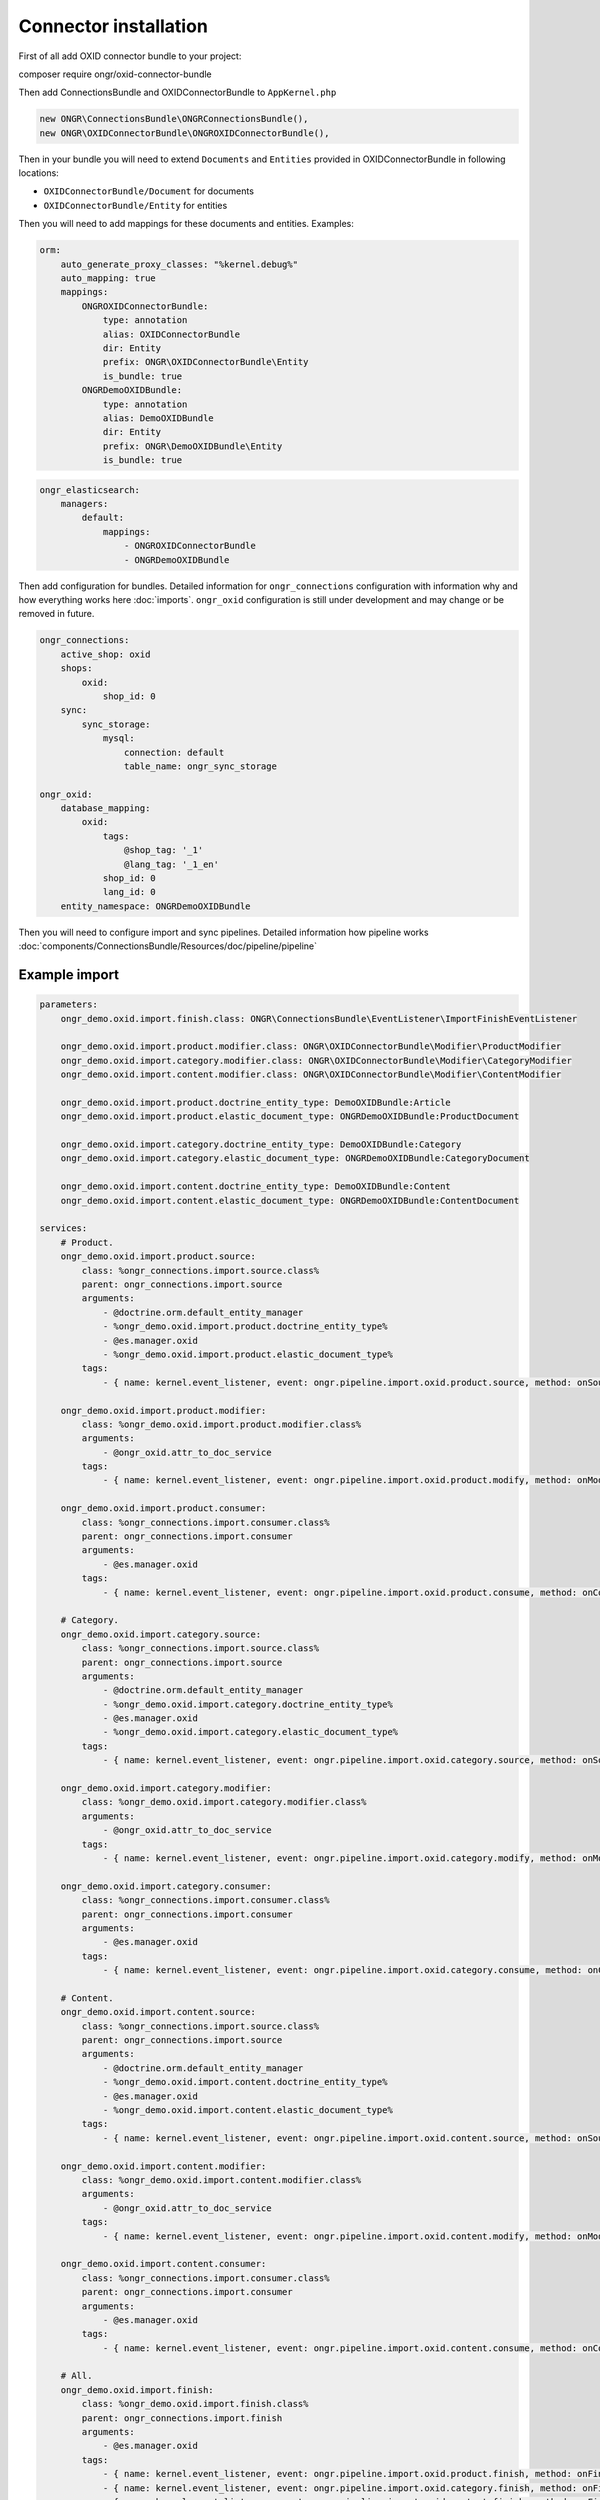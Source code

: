 Connector installation
======================

First of all add OXID connector bundle to your project:

.. code-block:: bash

composer require ongr/oxid-connector-bundle

..

Then add ConnectionsBundle and OXIDConnectorBundle to ``AppKernel.php``

.. code-block:: php

    new ONGR\ConnectionsBundle\ONGRConnectionsBundle(),
    new ONGR\OXIDConnectorBundle\ONGROXIDConnectorBundle(),

..

Then in your bundle you will need to extend ``Documents`` and ``Entities`` provided in OXIDConnectorBundle
in following locations:

- ``OXIDConnectorBundle/Document`` for documents
- ``OXIDConnectorBundle/Entity`` for entities

Then you will need to add mappings for these documents and entities. Examples:

.. code-block:: yaml

    orm:
        auto_generate_proxy_classes: "%kernel.debug%"
        auto_mapping: true
        mappings:
            ONGROXIDConnectorBundle:
                type: annotation
                alias: OXIDConnectorBundle
                dir: Entity
                prefix: ONGR\OXIDConnectorBundle\Entity
                is_bundle: true
            ONGRDemoOXIDBundle:
                type: annotation
                alias: DemoOXIDBundle
                dir: Entity
                prefix: ONGR\DemoOXIDBundle\Entity
                is_bundle: true

..

.. code-block:: yaml

    ongr_elasticsearch:
        managers:
            default:
                mappings:
                    - ONGROXIDConnectorBundle
                    - ONGRDemoOXIDBundle
..

Then add configuration for bundles.
Detailed information for ``ongr_connections`` configuration with information why and how everything works here :doc:`imports`.
``ongr_oxid`` configuration is still under development and may change or be removed in future.

.. code-block:: yaml

    ongr_connections:
        active_shop: oxid
        shops:
            oxid:
                shop_id: 0
        sync:
            sync_storage:
                mysql:
                    connection: default
                    table_name: ongr_sync_storage

    ongr_oxid:
        database_mapping:
            oxid:
                tags:
                    @shop_tag: '_1'
                    @lang_tag: '_1_en'
                shop_id: 0
                lang_id: 0
        entity_namespace: ONGRDemoOXIDBundle

..

Then you will need to configure import and sync pipelines.
Detailed information how pipeline works :doc:`components/ConnectionsBundle/Resources/doc/pipeline/pipeline`

Example import
--------------

.. code-block:: yaml

    parameters:
        ongr_demo.oxid.import.finish.class: ONGR\ConnectionsBundle\EventListener\ImportFinishEventListener

        ongr_demo.oxid.import.product.modifier.class: ONGR\OXIDConnectorBundle\Modifier\ProductModifier
        ongr_demo.oxid.import.category.modifier.class: ONGR\OXIDConnectorBundle\Modifier\CategoryModifier
        ongr_demo.oxid.import.content.modifier.class: ONGR\OXIDConnectorBundle\Modifier\ContentModifier

        ongr_demo.oxid.import.product.doctrine_entity_type: DemoOXIDBundle:Article
        ongr_demo.oxid.import.product.elastic_document_type: ONGRDemoOXIDBundle:ProductDocument

        ongr_demo.oxid.import.category.doctrine_entity_type: DemoOXIDBundle:Category
        ongr_demo.oxid.import.category.elastic_document_type: ONGRDemoOXIDBundle:CategoryDocument

        ongr_demo.oxid.import.content.doctrine_entity_type: DemoOXIDBundle:Content
        ongr_demo.oxid.import.content.elastic_document_type: ONGRDemoOXIDBundle:ContentDocument

    services:
        # Product.
        ongr_demo.oxid.import.product.source:
            class: %ongr_connections.import.source.class%
            parent: ongr_connections.import.source
            arguments:
                - @doctrine.orm.default_entity_manager
                - %ongr_demo.oxid.import.product.doctrine_entity_type%
                - @es.manager.oxid
                - %ongr_demo.oxid.import.product.elastic_document_type%
            tags:
                - { name: kernel.event_listener, event: ongr.pipeline.import.oxid.product.source, method: onSource }

        ongr_demo.oxid.import.product.modifier:
            class: %ongr_demo.oxid.import.product.modifier.class%
            arguments:
                - @ongr_oxid.attr_to_doc_service
            tags:
                - { name: kernel.event_listener, event: ongr.pipeline.import.oxid.product.modify, method: onModify }

        ongr_demo.oxid.import.product.consumer:
            class: %ongr_connections.import.consumer.class%
            parent: ongr_connections.import.consumer
            arguments:
                - @es.manager.oxid
            tags:
                - { name: kernel.event_listener, event: ongr.pipeline.import.oxid.product.consume, method: onConsume }

        # Category.
        ongr_demo.oxid.import.category.source:
            class: %ongr_connections.import.source.class%
            parent: ongr_connections.import.source
            arguments:
                - @doctrine.orm.default_entity_manager
                - %ongr_demo.oxid.import.category.doctrine_entity_type%
                - @es.manager.oxid
                - %ongr_demo.oxid.import.category.elastic_document_type%
            tags:
                - { name: kernel.event_listener, event: ongr.pipeline.import.oxid.category.source, method: onSource }

        ongr_demo.oxid.import.category.modifier:
            class: %ongr_demo.oxid.import.category.modifier.class%
            arguments:
                - @ongr_oxid.attr_to_doc_service
            tags:
                - { name: kernel.event_listener, event: ongr.pipeline.import.oxid.category.modify, method: onModify }

        ongr_demo.oxid.import.category.consumer:
            class: %ongr_connections.import.consumer.class%
            parent: ongr_connections.import.consumer
            arguments:
                - @es.manager.oxid
            tags:
                - { name: kernel.event_listener, event: ongr.pipeline.import.oxid.category.consume, method: onConsume }

        # Content.
        ongr_demo.oxid.import.content.source:
            class: %ongr_connections.import.source.class%
            parent: ongr_connections.import.source
            arguments:
                - @doctrine.orm.default_entity_manager
                - %ongr_demo.oxid.import.content.doctrine_entity_type%
                - @es.manager.oxid
                - %ongr_demo.oxid.import.content.elastic_document_type%
            tags:
                - { name: kernel.event_listener, event: ongr.pipeline.import.oxid.content.source, method: onSource }

        ongr_demo.oxid.import.content.modifier:
            class: %ongr_demo.oxid.import.content.modifier.class%
            arguments:
                - @ongr_oxid.attr_to_doc_service
            tags:
                - { name: kernel.event_listener, event: ongr.pipeline.import.oxid.content.modify, method: onModify }

        ongr_demo.oxid.import.content.consumer:
            class: %ongr_connections.import.consumer.class%
            parent: ongr_connections.import.consumer
            arguments:
                - @es.manager.oxid
            tags:
                - { name: kernel.event_listener, event: ongr.pipeline.import.oxid.content.consume, method: onConsume }

        # All.
        ongr_demo.oxid.import.finish:
            class: %ongr_demo.oxid.import.finish.class%
            parent: ongr_connections.import.finish
            arguments:
                - @es.manager.oxid
            tags:
                - { name: kernel.event_listener, event: ongr.pipeline.import.oxid.product.finish, method: onFinish }
                - { name: kernel.event_listener, event: ongr.pipeline.import.oxid.category.finish, method: onFinish }
                - { name: kernel.event_listener, event: ongr.pipeline.import.oxid.content.finish, method: onFinish }

..

This configuration will allow importing with following commands:

.. code-block:: bash

    app/console ongr:import:full oxid.content
    app/console ongr:import:full oxid.category
    app/console ongr:import:full oxid.product

..

Example sync
------------

.. code-block:: yaml

    parameters:
        ongr_demo.oxid.sync.execute.shop_id: 0
        ongr_demo.oxid.sync.execute.chunk_size: 1

        ongr_demo.oxid.sync.execute.finish.class: ONGR\ConnectionsBundle\EventListener\ImportFinishEventListener\ImportFinishEventListener

        ongr_demo.oxid.sync.execute.product.sync_storage_document_type: product
        ongr_demo.oxid.sync.execute.product.doctrine_entity_type: DemoOXIDBundle:Article
        ongr_demo.oxid.sync.execute.product.elastic_document_type: ONGRDemoOXIDBundle:ProductDocument

        ongr_demo.oxid.sync.execute.category.sync_storage_document_type: category
        ongr_demo.oxid.sync.execute.category.doctrine_entity_type: DemoOXIDBundle:Category
        ongr_demo.oxid.sync.execute.category.elastic_document_type: ONGRDemoOXIDBundle:CategoryDocument

        ongr_demo.oxid.sync.execute.content.sync_storage_document_type: content
        ongr_demo.oxid.sync.execute.content.doctrine_entity_type: DemoOXIDBundle:Content
        ongr_demo.oxid.sync.execute.content.elastic_document_type: ONGRDemoOXIDBundle:ContentDocument

        ongr_demo.oxid.sync.execute.product.modifier.class: ONGR\OXIDConnectorBundle\Modifier\ProductModifier
        ongr_demo.oxid.sync.execute.category.modifier.class: ONGR\OXIDConnectorBundle\Modifier\CategoryModifier
        ongr_demo.oxid.sync.execute.content.modifier.class: ONGR\OXIDConnectorBundle\Modifier\ContentModifier

        ongr_demo.oxid.sync.provide.source.class: ONGR\ConnectionsBundle\EventListener\DataSyncSourceEventListener
        ongr_demo.oxid.sync.provide.consume.class: ONGR\ConnectionsBundle\EventListener\DataSyncConsumeEventListener

    services:
        # Product.
        ongr_demo.oxid.sync.execute.product.source:
            class: %ongr_connections.sync.execute.source.class%
            parent: ongr_connections.import.source
            arguments:
                - @doctrine.orm.default_entity_manager
                - %ongr_demo.oxid.sync.execute.product.doctrine_entity_type%
                - @es.manager.oxid
                - %ongr_demo.oxid.sync.execute.product.elastic_document_type%
                - @ongr_connections.sync.sync_storage
            calls:
                - [ setChunkSize, [ %ongr_demo.oxid.sync.execute.chunk_size% ] ]
                - [ setShopId, [ %ongr_demo.oxid.sync.execute.shop_id% ] ]
                - [ setDocumentType, [ %ongr_demo.oxid.sync.execute.product.sync_storage_document_type% ] ]
            tags:
                - { name: kernel.event_listener, event: ongr.pipeline.sync.execute.oxid.product.source, method: onSource }

        ongr_demo.oxid.sync.execute.product.modifier:
            class: %ongr_demo.oxid.sync.execute.product.modifier.class%
            arguments:
                - @ongr_oxid.attr_to_doc_service
            tags:
                - { name: kernel.event_listener, event: ongr.pipeline.sync.execute.oxid.product.modify, method: onModify }

        ongr_demo.oxid.sync.execute.product.consumer:
                class: %ongr_connections.sync.execute.consumer.class%
                parent: ongr_connections.sync.execute.consumer
                arguments:
                    - @es.manager.oxid
                    - %ongr_demo.oxid.sync.execute.product.elastic_document_type%
                    - @ongr_connections.sync.sync_storage
                tags:
                    - { name: kernel.event_listener, event: ongr.pipeline.sync.execute.oxid.product.consume, method: onConsume }

        # Category.
        ongr_demo.oxid.sync.execute.category.source:
            class: %ongr_connections.sync.execute.source.class%
            parent: ongr_connections.import.source
            arguments:
                - @doctrine.orm.default_entity_manager
                - %ongr_demo.oxid.sync.execute.category.doctrine_entity_type%
                - @es.manager.oxid
                - %ongr_demo.oxid.sync.execute.category.elastic_document_type%
                - @ongr_connections.sync.sync_storage
            calls:
                - [ setChunkSize, [ %ongr_demo.oxid.sync.execute.chunk_size% ] ]
                - [ setShopId, [ %ongr_demo.oxid.sync.execute.shop_id% ] ]
                - [ setDocumentType, [ %ongr_demo.oxid.sync.execute.category.sync_storage_document_type% ] ]
            tags:
                - { name: kernel.event_listener, event: ongr.pipeline.sync.execute.oxid.category.source, method: onSource }

        ongr_demo.oxid.sync.execute.category.modifier:
            class: %ongr_demo.oxid.sync.execute.category.modifier.class%
            arguments:
                - @ongr_oxid.attr_to_doc_service
            tags:
                - { name: kernel.event_listener, event: ongr.pipeline.sync.execute.oxid.category.modify, method: onModify }

        ongr_demo.oxid.sync.execute.category.consumer:
            class: %ongr_connections.sync.execute.consumer.class%
            parent: ongr_connections.sync.execute.consumer
            arguments:
                - @es.manager.oxid
                - %ongr_demo.oxid.sync.execute.category.elastic_document_type%
                - @ongr_connections.sync.sync_storage
            tags:
                - { name: kernel.event_listener, event: ongr.pipeline.sync.execute.oxid.category.consume, method: onConsume }

        # Content.
        ongr_demo.oxid.sync.execute.content.source:
            class: %ongr_connections.sync.execute.source.class%
            parent: ongr_connections.import.source
            arguments:
                - @doctrine.orm.default_entity_manager
                - %ongr_demo.oxid.sync.execute.content.doctrine_entity_type%
                - @es.manager.oxid
                - %ongr_demo.oxid.sync.execute.content.elastic_document_type%
                - @ongr_connections.sync.sync_storage
            calls:
                - [ setChunkSize, [ %ongr_demo.oxid.sync.execute.chunk_size% ] ]
                - [ setShopId, [ %ongr_demo.oxid.sync.execute.shop_id% ] ]
                - [ setDocumentType, [ %ongr_demo.oxid.sync.execute.content.sync_storage_document_type% ] ]
            tags:
                - { name: kernel.event_listener, event: ongr.pipeline.sync.execute.oxid.content.source, method: onSource }

        ongr_demo.oxid.sync.execute.content.modifier:
            class: %ongr_demo.oxid.sync.execute.content.modifier.class%
            arguments:
                - @ongr_oxid.attr_to_doc_service
            tags:
                - { name: kernel.event_listener, event: ongr.pipeline.sync.execute.oxid.content.modify, method: onModify }

        ongr_demo.oxid.sync.execute.content.consumer:
            class: %ongr_connections.sync.execute.consumer.class%
            parent: ongr_connections.sync.execute.consumer
            arguments:
                - @es.manager.oxid
                - %ongr_demo.oxid.sync.execute.content.elastic_document_type%
                - @ongr_connections.sync.sync_storage
            tags:
                - { name: kernel.event_listener, event: ongr.pipeline.sync.execute.oxid.content.consume, method: onConsume }

        # All.
        ongr_demo.oxid.sync.execute.finish:
            class: %ongr_demo.oxid.sync.execute.finish.class%
            parent: ongr_connections.import.finish
            arguments:
                - @es.manager.oxid
            tags:
                - { name: kernel.event_listener, event: ongr.pipeline.sync.execute.oxid.product.finish, method: onFinish }
                - { name: kernel.event_listener, event: ongr.pipeline.sync.execute.oxid.category.finish, method: onFinish }
                - { name: kernel.event_listener, event: ongr.pipeline.sync.execute.oxid.content.finish, method: onFinish }

        # Provide.
        ongr_demo.oxid.sync.provide.source:
            class: %ongr_demo.oxid.sync.provide.source.class%
            arguments:
                - @ongr_connections.sync.diff_provider.binlog_diff_provider
            tags:
                - { name: kernel.event_listener, event: ongr.pipeline.data_sync.oxid.source, method: onSource }

        ongr_demo.oxid.sync.provide.consume:
            class: %ongr_demo.oxid.sync.provide.consume.class%
            arguments:
                - @ongr_connections.sync.extractor.doctrine_extractor
            tags:
                - { name: kernel.event_listener, event: ongr.pipeline.data_sync.oxid.consume, method: onConsume }

..

This configuration will allow synchronizing with following commands:

.. code-block:: bash

    app/console ongr:sync:provide oxid

    app/console ongr:sync:execute oxid.content
    app/console ongr:sync:execute oxid.category
    app/console ongr:sync:execute oxid.product

..
